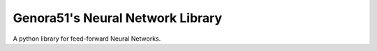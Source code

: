 =================================
Genora51's Neural Network Library
=================================

A python library for feed-forward Neural Networks.
